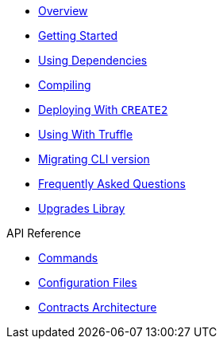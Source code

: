 * xref:index.adoc[Overview]
* xref:getting-started.adoc[Getting Started]
* xref:dependencies.adoc[Using Dependencies]
* xref:compiling.adoc[Compiling]
* xref:deploying-with-create2.adoc[Deploying With `CREATE2`]
* xref:truffle.adoc[Using With Truffle]
* xref:migrate-cli-versions.adoc[Migrating CLI version]
* xref:faq.adoc[Frequently Asked Questions]
* xref:upgrades::index.adoc[Upgrades Libray]

.API Reference
* xref:commands.adoc[Commands]
* xref:configuration.adoc[Configuration Files]
* xref:contracts-architecture.adoc[Contracts Architecture]
